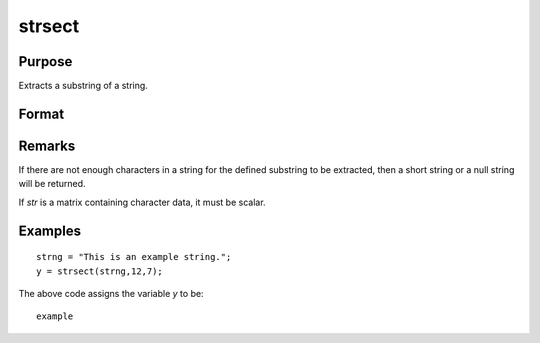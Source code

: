 
strsect
==============================================

Purpose
----------------
Extracts a substring of a string.

Format
----------------
.. function:: y = strsect(str, start, len)

    :param str: data from which the segment is to be obtained
    :type str: string or scalar

    :param start: the index of the substring in *str*. The index of the first character is 1.
    :type start: scalar

    :param len: the length of the substring.
    :type len: scalar

    :returns: y (*string*), the extracted substring, or a null string if
        *start* is greater than the length of *str*.

Remarks
-------

If there are not enough characters in a string for the defined substring
to be extracted, then a short string or a null string will be returned.

If *str* is a matrix containing character data, it must be scalar.

Examples
----------------

::

    strng = "This is an example string.";
    y = strsect(strng,12,7);

The above code assigns the variable *y* to be:

::

    example

.. seealso:: Functions :func:`strlen`, :func:`strindx`, :func:`strrindx`, :func:`strreplace`

